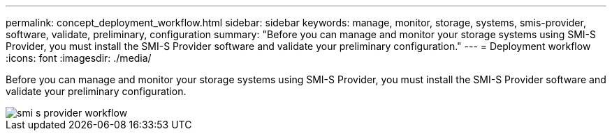 ---
permalink: concept_deployment_workflow.html
sidebar: sidebar
keywords: manage, monitor, storage, systems, smis-provider, software, validate, preliminary, configuration
summary: "Before you can manage and monitor your storage systems using SMI-S Provider, you must install the SMI-S Provider software and validate your preliminary configuration."
---
= Deployment workflow
:icons: font
:imagesdir: ./media/

[.lead]
Before you can manage and monitor your storage systems using SMI-S Provider, you must install the SMI-S Provider software and validate your preliminary configuration.

image::../media/smi_s_provider_workflow.gif[]
